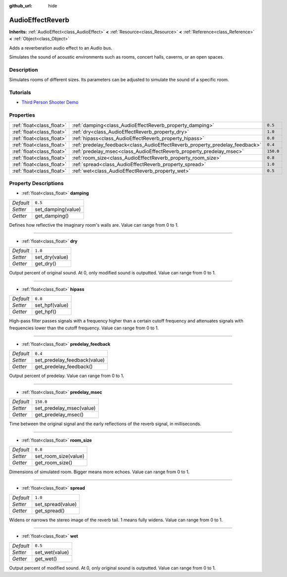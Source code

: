 :github_url: hide

.. Generated automatically by doc/tools/makerst.py in Godot's source tree.
.. DO NOT EDIT THIS FILE, but the AudioEffectReverb.xml source instead.
.. The source is found in doc/classes or modules/<name>/doc_classes.

.. _class_AudioEffectReverb:

AudioEffectReverb
=================

**Inherits:** :ref:`AudioEffect<class_AudioEffect>` **<** :ref:`Resource<class_Resource>` **<** :ref:`Reference<class_Reference>` **<** :ref:`Object<class_Object>`

Adds a reverberation audio effect to an Audio bus.

Simulates the sound of acoustic environments such as rooms, concert halls, caverns, or an open spaces.

Description
-----------

Simulates rooms of different sizes. Its parameters can be adjusted to simulate the sound of a specific room.

Tutorials
---------

- `Third Person Shooter Demo <https://godotengine.org/asset-library/asset/678>`_

Properties
----------

+---------------------------+------------------------------------------------------------------------------+-----------+
| :ref:`float<class_float>` | :ref:`damping<class_AudioEffectReverb_property_damping>`                     | ``0.5``   |
+---------------------------+------------------------------------------------------------------------------+-----------+
| :ref:`float<class_float>` | :ref:`dry<class_AudioEffectReverb_property_dry>`                             | ``1.0``   |
+---------------------------+------------------------------------------------------------------------------+-----------+
| :ref:`float<class_float>` | :ref:`hipass<class_AudioEffectReverb_property_hipass>`                       | ``0.0``   |
+---------------------------+------------------------------------------------------------------------------+-----------+
| :ref:`float<class_float>` | :ref:`predelay_feedback<class_AudioEffectReverb_property_predelay_feedback>` | ``0.4``   |
+---------------------------+------------------------------------------------------------------------------+-----------+
| :ref:`float<class_float>` | :ref:`predelay_msec<class_AudioEffectReverb_property_predelay_msec>`         | ``150.0`` |
+---------------------------+------------------------------------------------------------------------------+-----------+
| :ref:`float<class_float>` | :ref:`room_size<class_AudioEffectReverb_property_room_size>`                 | ``0.8``   |
+---------------------------+------------------------------------------------------------------------------+-----------+
| :ref:`float<class_float>` | :ref:`spread<class_AudioEffectReverb_property_spread>`                       | ``1.0``   |
+---------------------------+------------------------------------------------------------------------------+-----------+
| :ref:`float<class_float>` | :ref:`wet<class_AudioEffectReverb_property_wet>`                             | ``0.5``   |
+---------------------------+------------------------------------------------------------------------------+-----------+

Property Descriptions
---------------------

.. _class_AudioEffectReverb_property_damping:

- :ref:`float<class_float>` **damping**

+-----------+--------------------+
| *Default* | ``0.5``            |
+-----------+--------------------+
| *Setter*  | set_damping(value) |
+-----------+--------------------+
| *Getter*  | get_damping()      |
+-----------+--------------------+

Defines how reflective the imaginary room's walls are. Value can range from 0 to 1.

----

.. _class_AudioEffectReverb_property_dry:

- :ref:`float<class_float>` **dry**

+-----------+----------------+
| *Default* | ``1.0``        |
+-----------+----------------+
| *Setter*  | set_dry(value) |
+-----------+----------------+
| *Getter*  | get_dry()      |
+-----------+----------------+

Output percent of original sound. At 0, only modified sound is outputted. Value can range from 0 to 1.

----

.. _class_AudioEffectReverb_property_hipass:

- :ref:`float<class_float>` **hipass**

+-----------+----------------+
| *Default* | ``0.0``        |
+-----------+----------------+
| *Setter*  | set_hpf(value) |
+-----------+----------------+
| *Getter*  | get_hpf()      |
+-----------+----------------+

High-pass filter passes signals with a frequency higher than a certain cutoff frequency and attenuates signals with frequencies lower than the cutoff frequency. Value can range from 0 to 1.

----

.. _class_AudioEffectReverb_property_predelay_feedback:

- :ref:`float<class_float>` **predelay_feedback**

+-----------+------------------------------+
| *Default* | ``0.4``                      |
+-----------+------------------------------+
| *Setter*  | set_predelay_feedback(value) |
+-----------+------------------------------+
| *Getter*  | get_predelay_feedback()      |
+-----------+------------------------------+

Output percent of predelay. Value can range from 0 to 1.

----

.. _class_AudioEffectReverb_property_predelay_msec:

- :ref:`float<class_float>` **predelay_msec**

+-----------+--------------------------+
| *Default* | ``150.0``                |
+-----------+--------------------------+
| *Setter*  | set_predelay_msec(value) |
+-----------+--------------------------+
| *Getter*  | get_predelay_msec()      |
+-----------+--------------------------+

Time between the original signal and the early reflections of the reverb signal, in milliseconds.

----

.. _class_AudioEffectReverb_property_room_size:

- :ref:`float<class_float>` **room_size**

+-----------+----------------------+
| *Default* | ``0.8``              |
+-----------+----------------------+
| *Setter*  | set_room_size(value) |
+-----------+----------------------+
| *Getter*  | get_room_size()      |
+-----------+----------------------+

Dimensions of simulated room. Bigger means more echoes. Value can range from 0 to 1.

----

.. _class_AudioEffectReverb_property_spread:

- :ref:`float<class_float>` **spread**

+-----------+-------------------+
| *Default* | ``1.0``           |
+-----------+-------------------+
| *Setter*  | set_spread(value) |
+-----------+-------------------+
| *Getter*  | get_spread()      |
+-----------+-------------------+

Widens or narrows the stereo image of the reverb tail. 1 means fully widens. Value can range from 0 to 1.

----

.. _class_AudioEffectReverb_property_wet:

- :ref:`float<class_float>` **wet**

+-----------+----------------+
| *Default* | ``0.5``        |
+-----------+----------------+
| *Setter*  | set_wet(value) |
+-----------+----------------+
| *Getter*  | get_wet()      |
+-----------+----------------+

Output percent of modified sound. At 0, only original sound is outputted. Value can range from 0 to 1.

.. |virtual| replace:: :abbr:`virtual (This method should typically be overridden by the user to have any effect.)`
.. |const| replace:: :abbr:`const (This method has no side effects. It doesn't modify any of the instance's member variables.)`
.. |vararg| replace:: :abbr:`vararg (This method accepts any number of arguments after the ones described here.)`
